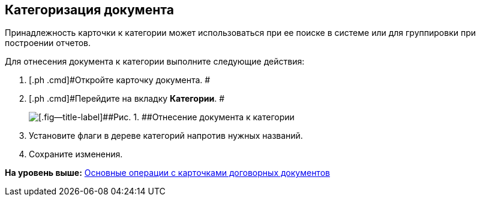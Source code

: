 [[ariaid-title1]]
== Категоризация документа

Принадлежность карточки к категории может использоваться при ее поиске в системе или для группировки при построении отчетов.

Для отнесения документа к категории выполните следующие действия:

[[task_hqh_h4x_vl__steps_tg2_1t1_xl]]
. [.ph .cmd]#Откройте карточку документа. #
. [.ph .cmd]#Перейдите на вкладку [.keyword]*Категории*. #
+
image::img/Card_Tab_Category.png[[.fig--title-label]##Рис. 1. ##Отнесение документа к категории]
. [.ph .cmd]#Установите флаги в дереве категорий напротив нужных названий.#
. [.ph .cmd]#Сохраните изменения.#

*На уровень выше:* xref:../topics/ContractOperations.adoc[Основные операции с карточками договорных документов]
